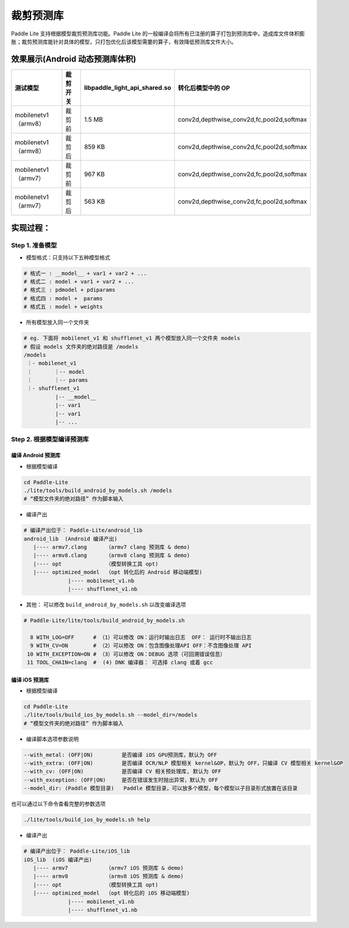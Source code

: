 
裁剪预测库
============

Paddle Lite 支持根据模型裁剪预测库功能。Paddle Lite 的一般编译会将所有已注册的算子打包到预测库中，造成库文件体积膨胀；裁剪预测库能针对具体的模型，只打包优化后该模型需要的算子，有效降低预测库文件大小。

效果展示(Android 动态预测库体积)
--------------------------------

.. list-table::
   :header-rows: 1

   * - 测试模型
     - 裁剪开关
     - **libpaddle_light_api_shared.so**
     - 转化后模型中的 OP
   * - mobilenetv1（armv8）
     - 裁剪前
     - 1.5 MB
     - conv2d,depthwise_conv2d,fc,pool2d,softmax
   * - mobilenetv1（armv8）
     - 裁剪后
     - 859 KB
     - conv2d,depthwise_conv2d,fc,pool2d,softmax
   * - mobilenetv1（armv7）
     - 裁剪前
     - 967 KB
     - conv2d,depthwise_conv2d,fc,pool2d,softmax
   * - mobilenetv1（armv7）
     - 裁剪后
     - 563 KB
     - conv2d,depthwise_conv2d,fc,pool2d,softmax


实现过程：
----------

Step 1. 准备模型
^^^^^^^^^^^^^^^^


* 
  模型格式：只支持以下五种模型格式

.. code-block:: shell

     # 格式一 : __model__ + var1 + var2 + ...
     # 格式二 : model + var1 + var2 + ...
     # 格式三 : pdmodel + pdiparams
     # 格式四 : model +  params
     # 格式五 : model + weights

* 
  所有模型放入同一个文件夹

.. code-block:: bash

   # eg. 下面将 mobilenet_v1 和 shufflenet_v1 两个模型放入同一个文件夹 models
   # 假设 models 文件夹的绝对路径是 /models
   /models
    ｜- mobilenet_v1
    ｜       ｜-- model
    ｜       ｜-- params
    ｜- shufflenet_v1
             |-- __model__
             |-- var1
             |-- var1
             |-- ...

Step 2. 根据模型编译预测库
^^^^^^^^^^^^^^^^^^^^^^^^^^^

编译 Android 预测库
~~~~~~~~~~~~~~~~~~~


* 根据模型编译

.. code-block:: shell

   cd Paddle-Lite 
   ./lite/tools/build_android_by_models.sh /models
   # “模型文件夹的绝对路径” 作为脚本输入


* 编译产出

.. code-block:: shell

   # 编译产出位于： Paddle-Lite/android_lib
   android_lib  (Android 编译产出)
      |---- armv7.clang      （armv7 clang 预测库 & demo)
      |---- armv8.clang      （armv8 clang 预测库 & demo)
      |---- opt              （模型转换工具 opt)
      |---- optimized_model  （opt 转化后的 Android 移动端模型)
                 |---- mobilenet_v1.nb
                 |---- shufflenet_v1.nb


* 其他： 可以修改   ``build_android_by_models.sh`` 以改变编译选项

.. code-block:: shell

   # Paddle-Lite/lite/tools/build_android_by_models.sh

     8 WITH_LOG=OFF      # （1）可以修改 ON：运行时输出日志  OFF： 运行时不输出日志
     9 WITH_CV=ON        # （2）可以修改 ON：包含图像处理API OFF：不含图像处理 API
    10 WITH_EXCEPTION=ON # （3）可以修改 ON：DEBUG 选项（可回溯错误信息）
    11 TOOL_CHAIN=clang  #  (4) DNK 编译器： 可选择 clang 或着 gcc

编译 iOS 预测库
~~~~~~~~~~~~~~~~


* 根据模型编译

.. code-block:: shell

   cd Paddle-Lite 
   ./lite/tools/build_ios_by_models.sh --model_dir=/models
   # “模型文件夹的绝对路径” 作为脚本输入


* 编译脚本选项参数说明

.. code-block::

   --with_metal: (OFF|ON)         是否编译 iOS GPU预测库，默认为 OFF
   --with_extra: (OFF|ON)         是否编译 OCR/NLP 模型相关 kernel&OP，默认为 OFF，只编译 CV 模型相关 kernel&OP
   --with_cv: (OFF|ON)            是否编译 CV 相关预处理库, 默认为 OFF
   --with_exception: (OFF|ON)     是否在错误发生时抛出异常，默认为 OFF
   --model_dir: (Paddle 模型目录)   Paddle 模型目录，可以放多个模型，每个模型以子目录形式放置在该目录

也可以通过以下命令查看完整的参数选项

.. code-block::

   ./lite/tools/build_ios_by_models.sh help


* 编译产出

.. code-block:: shell

   # 编译产出位于： Paddle-Lite/iOS_lib
   iOS_lib  (iOS 编译产出)
      |---- armv7            （armv7 iOS 预测库 & demo)
      |---- armv8            （armv8 iOS 预测库 & demo)
      |---- opt              （模型转换工具 opt)
      |---- optimized_model  （opt 转化后的 iOS 移动端模型)
                 |---- mobilenet_v1.nb
                 |---- shufflenet_v1.nb
